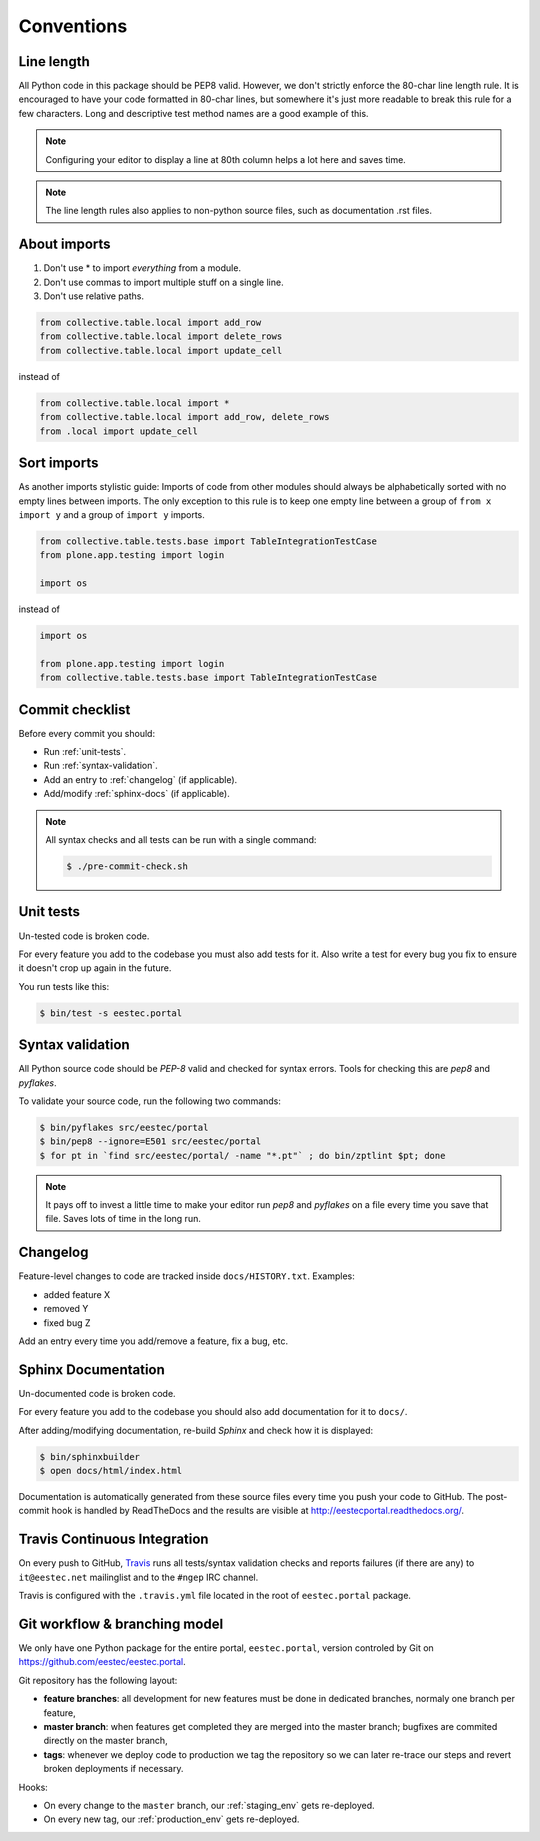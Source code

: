 .. _conventions:

===========
Conventions
===========

Line length
===========

All Python code in this package should be PEP8 valid. However, we don't strictly
enforce the 80-char line length rule. It is encouraged to have your code
formatted in 80-char lines, but somewhere it's just more readable to break this
rule for a few characters. Long and descriptive test method names are a good
example of this.

.. note::
    Configuring your editor to display a line at 80th column helps a lot
    here and saves time.

.. note::
    The line length rules also applies to non-python source files, such as
    documentation .rst files.

About imports
=============

1. Don't use * to import `everything` from a module.
2. Don't use commas to import multiple stuff on a single line.
3. Don't use relative paths.

.. sourcecode:: python

    from collective.table.local import add_row
    from collective.table.local import delete_rows
    from collective.table.local import update_cell

instead of

.. sourcecode:: python

    from collective.table.local import *
    from collective.table.local import add_row, delete_rows
    from .local import update_cell


Sort imports
============

As another imports stylistic guide: Imports of code from other modules should
always be alphabetically sorted with no empty lines between imports. The only
exception to this rule is to keep one empty line between a group of
``from x import y`` and a group of ``import y`` imports.

.. sourcecode:: python

    from collective.table.tests.base import TableIntegrationTestCase
    from plone.app.testing import login

    import os

instead of

.. sourcecode:: python

    import os

    from plone.app.testing import login
    from collective.table.tests.base import TableIntegrationTestCase


Commit checklist
================

Before every commit you should:

* Run :ref:`unit-tests`.
* Run :ref:`syntax-validation`.
* Add an entry to :ref:`changelog` (if applicable).
* Add/modify :ref:`sphinx-docs` (if applicable).

.. note::
    All syntax checks and all tests can be run with a single command:

    .. sourcecode:: bash

        $ ./pre-commit-check.sh

.. _unit-tests:

Unit tests
==========

Un-tested code is broken code.

For every feature you add to the codebase you must also add tests for it. Also
write a test for every bug you fix to ensure it doesn't crop up again in the
future.

You run tests like this:

.. sourcecode:: bash

    $ bin/test -s eestec.portal


.. _syntax-validation:

Syntax validation
=================

All Python source code should be `PEP-8` valid and checked for syntax errors.
Tools for checking this are `pep8` and `pyflakes`.

To validate your source code, run the following two commands:

.. sourcecode:: bash

    $ bin/pyflakes src/eestec/portal
    $ bin/pep8 --ignore=E501 src/eestec/portal
    $ for pt in `find src/eestec/portal/ -name "*.pt"` ; do bin/zptlint $pt; done

.. note::
    It pays off to invest a little time to make your editor run `pep8` and
    `pyflakes` on a file every time you save that file. Saves lots of time in
    the long run.


.. _changelog:

Changelog
=========

Feature-level changes to code are tracked inside ``docs/HISTORY.txt``. Examples:

- added feature X
- removed Y
- fixed bug Z

Add an entry every time you add/remove a feature, fix a bug, etc.

.. _sphinx-docs:

Sphinx Documentation
====================

Un-documented code is broken code.

For every feature you add to the codebase you should also add documentation
for it to ``docs/``.

After adding/modifying documentation, re-build `Sphinx` and check how it is
displayed:

.. sourcecode:: bash

    $ bin/sphinxbuilder
    $ open docs/html/index.html

Documentation is automatically generated from these source files every time
you push your code to GitHub. The post-commit hook is handled by ReadTheDocs and
the results are visible at http://eestecportal.readthedocs.org/.

.. _travis:

Travis Continuous Integration
=============================

On every push to GitHub, `Travis <http://travis-ci.org/eestec/eestec.portal>`_
runs all tests/syntax validation checks and reports failures (if there
are any) to ``it@eestec.net`` mailinglist and to the ``#ngep`` IRC channel.

Travis is configured with the ``.travis.yml`` file located in the root of
``eestec.portal`` package.

.. _git_workflow:

Git workflow & branching model
==============================

We only have one Python package for the entire portal, ``eestec.portal``,
version controled by Git on https://github.com/eestec/eestec.portal.

Git repository has the following layout:

* **feature branches**: all development for new features must be done in
  dedicated branches, normaly one branch per feature,
* **master branch**: when features get completed they are merged into the master
  branch; bugfixes are commited directly on the master branch,
* **tags**: whenever we deploy code to production we tag the repository so we
  can later re-trace our steps and revert broken deployments if necessary.

Hooks:

* On every change to the ``master`` branch, our :ref:`staging_env` gets
  re-deployed.
* On every new tag, our :ref:`production_env` gets re-deployed.


